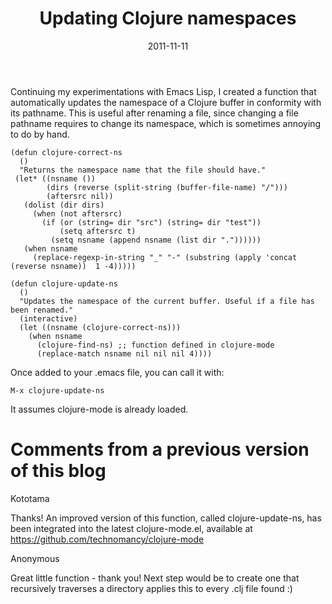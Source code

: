 #+TITLE: Updating Clojure namespaces
#+DATE: 2011-11-11
#+TAGS: clojure emacs-lisp

Continuing my experimentations with Emacs Lisp, I created a function
that automatically updates the namespace of a Clojure buffer in
conformity with its pathname. This is useful after renaming a file,
since changing a file pathname requires to change its namespace, which
is sometimes annoying to do by hand.

#+BEGIN_SRC elisp
(defun clojure-correct-ns
  ()
  "Returns the namespace name that the file should have."
 (let* ((nsname ())
        (dirs (reverse (split-string (buffer-file-name) "/")))
        (aftersrc nil))
   (dolist (dir dirs)
     (when (not aftersrc)
       (if (or (string= dir "src") (string= dir "test"))
           (setq aftersrc t)
         (setq nsname (append nsname (list dir "."))))))
   (when nsname
     (replace-regexp-in-string "_" "-" (substring (apply 'concat (reverse nsname))  1 -4)))))

(defun clojure-update-ns
  ()
  "Updates the namespace of the current buffer. Useful if a file has been renamed."
  (interactive)
  (let ((nsname (clojure-correct-ns)))
    (when nsname
      (clojure-find-ns) ;; function defined in clojure-mode
      (replace-match nsname nil nil nil 4))))
#+END_SRC

Once added to your .emacs file, you can call it with:
#+begin_example
M-x clojure-update-ns
#+end_example


It assumes clojure-mode is already loaded.

* Comments from a previous version of this blog
:PROPERTIES:
:CUSTOM_ID: comments
:END:

Kototama

Thanks! An improved version of this function, called clojure-update-ns,
has been integrated into the latest clojure-mode.el, available at
https://github.com/technomancy/clojure-mode

Anonymous

Great little function - thank you! Next step would be to create one that
recursively traverses a directory applies this to every .clj file found
:)
